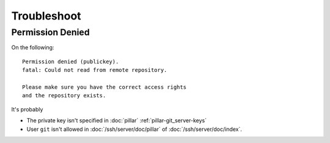 Troubleshoot
============

Permission Denied
-----------------

On the following::

  Permission denied (publickey).
  fatal: Could not read from remote repository.

  Please make sure you have the correct access rights
  and the repository exists.

It's probably

- The private key isn't specified in :doc:`pillar` :ref:`pillar-git_server-keys`
- User ``git`` isn't allowed in :doc:`/ssh/server/doc/pillar` of
  :doc:`/ssh/server/doc/index`.
